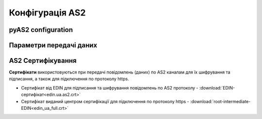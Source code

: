 ###################
Конфігурація AS2
###################


pyAS2 configuration
==============================================
.. csv-table:: Таблиця 1 - pyAS2 configuration
  :file: Tables/Table_1_Mendelson_AS2_configuration.csv
  :widths:  5, 5

Параметри передачі даних
==============================================
.. csv-table:: Таблиця 2 - Параметри передачі даних
  :file: Tables/Table_2_Parametry_peredachi_dannyh.csv
  :widths:  5, 5, 5
  
AS2 Сертифікування
==============================================
.. csv-table:: Таблиця 3 - AS2 Сертифікування
  :file: Tables/Table_3_AS2_Sert.csv
  :widths:  5, 5

**Сертифікати** використовуються при передачі повідомлень (даних) по AS2 каналам для їх шифрування та підписання, а також для підключення по протоколу https.

* Cертифікат від EDIN для підписання та шифрування повідомлень по AS2 протоколу - :download:`EDIN-сертифікат<edin.ua.as2.crt>`
* Cертифікат виданий центром сертифікації для підключення по протоколу https - :download:`root-intermediate-EDIN<edin_ua_full.crt>`
